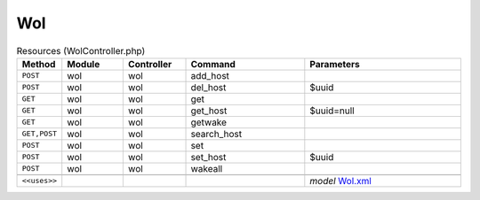Wol
~~~

.. csv-table:: Resources (WolController.php)
   :header: "Method", "Module", "Controller", "Command", "Parameters"
   :widths: 4, 15, 15, 30, 40

    "``POST``","wol","wol","add_host",""
    "``POST``","wol","wol","del_host","$uuid"
    "``GET``","wol","wol","get",""
    "``GET``","wol","wol","get_host","$uuid=null"
    "``GET``","wol","wol","getwake",""
    "``GET,POST``","wol","wol","search_host",""
    "``POST``","wol","wol","set",""
    "``POST``","wol","wol","set_host","$uuid"
    "``POST``","wol","wol","wakeall",""

    "``<<uses>>``", "", "", "", "*model* `Wol.xml <https://github.com/opnsense/plugins/blob/master/net/wol/src/opnsense/mvc/app/models/OPNsense/Wol/Wol.xml>`__"
